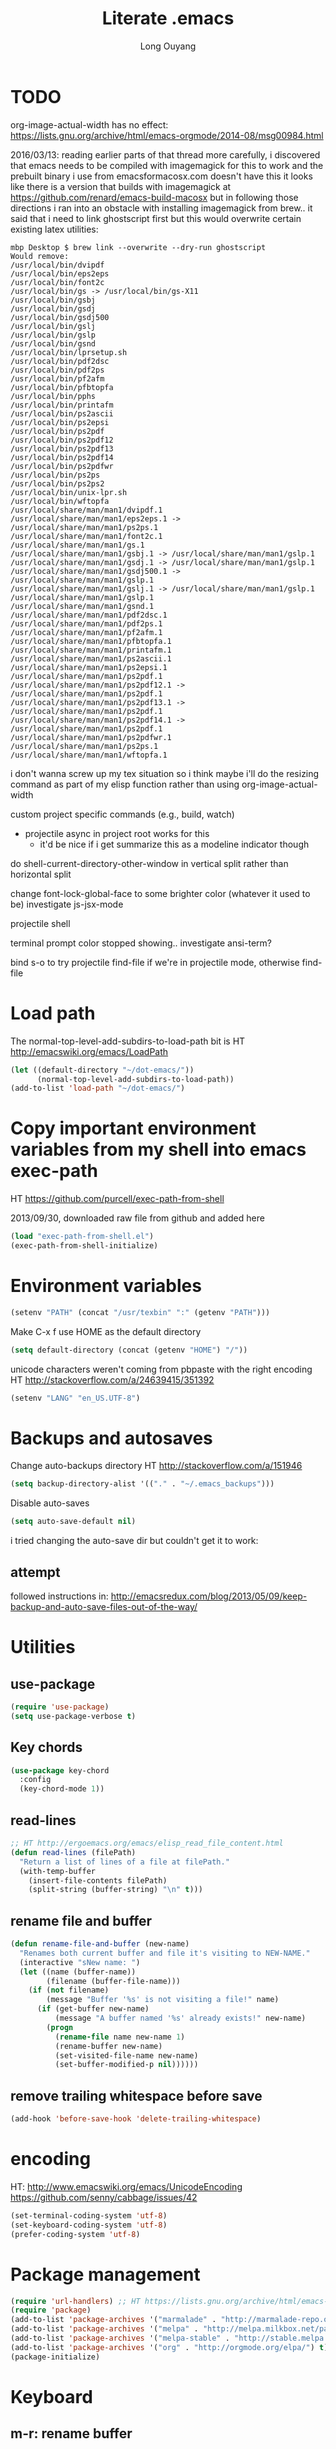 #+TITLE: Literate .emacs
#+AUTHOR: Long Ouyang
#+PROPERTY: tangle yes
#+STARTUP: hidestars
#+STARTUP: indent

* TODO

org-image-actual-width has no effect:
https://lists.gnu.org/archive/html/emacs-orgmode/2014-08/msg00984.html

2016/03/13:
reading earlier parts of that thread more carefully, i discovered that emacs needs to be compiled with imagemagick for this to work
and the prebuilt binary i use from emacsformacosx.com doesn't have this
it looks like there is a version that builds with imagemagick at https://github.com/renard/emacs-build-macosx
but in following those directions i ran into an obstacle with installing imagemagick from brew.. it said that i need to link ghostscript first but this would overwrite certain existing latex utilities:

#+BEGIN_EXAMPLE
mbp Desktop $ brew link --overwrite --dry-run ghostscript
Would remove:
/usr/local/bin/dvipdf
/usr/local/bin/eps2eps
/usr/local/bin/font2c
/usr/local/bin/gs -> /usr/local/bin/gs-X11
/usr/local/bin/gsbj
/usr/local/bin/gsdj
/usr/local/bin/gsdj500
/usr/local/bin/gslj
/usr/local/bin/gslp
/usr/local/bin/gsnd
/usr/local/bin/lprsetup.sh
/usr/local/bin/pdf2dsc
/usr/local/bin/pdf2ps
/usr/local/bin/pf2afm
/usr/local/bin/pfbtopfa
/usr/local/bin/pphs
/usr/local/bin/printafm
/usr/local/bin/ps2ascii
/usr/local/bin/ps2epsi
/usr/local/bin/ps2pdf
/usr/local/bin/ps2pdf12
/usr/local/bin/ps2pdf13
/usr/local/bin/ps2pdf14
/usr/local/bin/ps2pdfwr
/usr/local/bin/ps2ps
/usr/local/bin/ps2ps2
/usr/local/bin/unix-lpr.sh
/usr/local/bin/wftopfa
/usr/local/share/man/man1/dvipdf.1
/usr/local/share/man/man1/eps2eps.1 -> /usr/local/share/man/man1/ps2ps.1
/usr/local/share/man/man1/font2c.1
/usr/local/share/man/man1/gs.1
/usr/local/share/man/man1/gsbj.1 -> /usr/local/share/man/man1/gslp.1
/usr/local/share/man/man1/gsdj.1 -> /usr/local/share/man/man1/gslp.1
/usr/local/share/man/man1/gsdj500.1 -> /usr/local/share/man/man1/gslp.1
/usr/local/share/man/man1/gslj.1 -> /usr/local/share/man/man1/gslp.1
/usr/local/share/man/man1/gslp.1
/usr/local/share/man/man1/gsnd.1
/usr/local/share/man/man1/pdf2dsc.1
/usr/local/share/man/man1/pdf2ps.1
/usr/local/share/man/man1/pf2afm.1
/usr/local/share/man/man1/pfbtopfa.1
/usr/local/share/man/man1/printafm.1
/usr/local/share/man/man1/ps2ascii.1
/usr/local/share/man/man1/ps2epsi.1
/usr/local/share/man/man1/ps2pdf.1
/usr/local/share/man/man1/ps2pdf12.1 -> /usr/local/share/man/man1/ps2pdf.1
/usr/local/share/man/man1/ps2pdf13.1 -> /usr/local/share/man/man1/ps2pdf.1
/usr/local/share/man/man1/ps2pdf14.1 -> /usr/local/share/man/man1/ps2pdf.1
/usr/local/share/man/man1/ps2pdfwr.1
/usr/local/share/man/man1/ps2ps.1
/usr/local/share/man/man1/wftopfa.1
#+END_EXAMPLE

i don't wanna screw up my tex situation so i think maybe i'll do the resizing command as part of my elisp function rather than using org-image-actual-width

custom project specific commands (e.g., build, watch)
- projectile async in project root works for this
  - it'd be nice if i get summarize this as a modeline indicator though

do shell-current-directory-other-window in vertical split rather than horizontal split

change font-lock-global-face to some brighter color (whatever it used to be)
investigate js-jsx-mode

projectile shell

terminal prompt color stopped showing.. investigate ansi-term?

bind s-o to try projectile find-file if we're in projectile mode, otherwise find-file

* Load path

The normal-top-level-add-subdirs-to-load-path bit is HT http://emacswiki.org/emacs/LoadPath

#+BEGIN_SRC emacs-lisp
(let ((default-directory "~/dot-emacs/"))
      (normal-top-level-add-subdirs-to-load-path))
(add-to-list 'load-path "~/dot-emacs/")
#+END_SRC

* Copy important environment variables from my shell into emacs exec-path

HT https://github.com/purcell/exec-path-from-shell

2013/09/30, downloaded raw file from github and added here

#+begin_src emacs-lisp
(load "exec-path-from-shell.el")
(exec-path-from-shell-initialize)
#+end_src

* Environment variables
#+begin_src emacs-lisp
(setenv "PATH" (concat "/usr/texbin" ":" (getenv "PATH")))
#+end_src

Make C-x f use HOME as the default directory
#+BEGIN_SRC emacs-lisp
(setq default-directory (concat (getenv "HOME") "/"))
#+END_SRC

unicode characters weren't coming from pbpaste with the right encoding
HT http://stackoverflow.com/a/24639415/351392

#+BEGIN_SRC emacs-lisp
(setenv "LANG" "en_US.UTF-8")
#+END_SRC

* Backups and autosaves

Change auto-backups directory
HT http://stackoverflow.com/a/151946
#+BEGIN_SRC emacs-lisp
(setq backup-directory-alist '(("." . "~/.emacs_backups")))
#+END_SRC

Disable auto-saves
#+BEGIN_SRC emacs-lisp
(setq auto-save-default nil)
#+END_SRC

i tried changing the auto-save dir but couldn't get it to work:

** attempt

followed instructions in:
http://emacsredux.com/blog/2013/05/09/keep-backup-and-auto-save-files-out-of-the-way/

* Utilities
** use-package

#+BEGIN_SRC emacs-lisp
(require 'use-package)
(setq use-package-verbose t)
#+END_SRC

** Key chords
#+begin_src emacs-lisp
(use-package key-chord
  :config
  (key-chord-mode 1))
#+end_src

** read-lines
#+BEGIN_SRC emacs-lisp
;; HT http://ergoemacs.org/emacs/elisp_read_file_content.html
(defun read-lines (filePath)
  "Return a list of lines of a file at filePath."
  (with-temp-buffer
    (insert-file-contents filePath)
    (split-string (buffer-string) "\n" t)))
#+END_SRC
** rename file and buffer
#+BEGIN_SRC emacs-lisp
(defun rename-file-and-buffer (new-name)
  "Renames both current buffer and file it's visiting to NEW-NAME."
  (interactive "sNew name: ")
  (let ((name (buffer-name))
        (filename (buffer-file-name)))
    (if (not filename)
        (message "Buffer '%s' is not visiting a file!" name)
      (if (get-buffer new-name)
          (message "A buffer named '%s' already exists!" new-name)
        (progn
          (rename-file name new-name 1)
          (rename-buffer new-name)
          (set-visited-file-name new-name)
          (set-buffer-modified-p nil))))))
#+END_SRC

** remove trailing whitespace before save

#+BEGIN_SRC emacs-lisp
(add-hook 'before-save-hook 'delete-trailing-whitespace)
#+END_SRC

* encoding

HT:
http://www.emacswiki.org/emacs/UnicodeEncoding
https://github.com/senny/cabbage/issues/42

#+BEGIN_SRC emacs-lisp
(set-terminal-coding-system 'utf-8)
(set-keyboard-coding-system 'utf-8)
(prefer-coding-system 'utf-8)
#+END_SRC

#+RESULTS:

* Package management

#+BEGIN_SRC emacs-lisp
(require 'url-handlers) ;; HT https://lists.gnu.org/archive/html/emacs-devel/2015-11/msg01546.html
(require 'package)
(add-to-list 'package-archives '("marmalade" . "http://marmalade-repo.org/packages/") t)
(add-to-list 'package-archives '("melpa" . "http://melpa.milkbox.net/packages/") t)
(add-to-list 'package-archives '("melpa-stable" . "http://stable.melpa.org/packages/") t)
(add-to-list 'package-archives '("org" . "http://orgmode.org/elpa/") t)
(package-initialize)
#+END_SRC

* Keyboard
** m-r: rename buffer

#+BEGIN_SRC emacs-lisp
(global-set-key (kbd "C-r") 'rename-buffer)
#+END_SRC

** Enter indents

HT http://emacswiki.org/emacs/AutoIndentation
#+begin_src emacs-lisp
(defun make-enter-indent ()
  (local-set-key (kbd "RET") 'newline-and-indent))

(add-hook 'python-mode-hook 'make-enter-indent)
(add-hook 'html-mode-hook 'make-enter-indent)
(add-hook 'org-mode-hook 'make-enter-indent)
#+end_src

** Copy/paste
#+BEGIN_SRC emacs-lisp
;; emacs 23.1 and later joins the system clipboard with the
;; emacs killring. get rid of this.
;; taken from: http://emacswiki.org/emacs/CopyAndPaste#toc10
;; (setq interprogram-cut-function 'x-select-text)
;; (setq interprogram-paste-function x-cut-buffer-or-selection-value)
(setq interprogram-cut-function nil)
(setq interprogram-paste-function nil)

(defun paste-from-pasteboard ()
  (interactive)
  (insert (shell-command-to-string "pbpaste")))

;; HT https://github.com/p-baleine/dot-emacs/blob/master/osx-clipboard.el
(defun copy-to-pasteboard ()
  (interactive)
  (if (or (and (boundp 'mark-active) mark-active)
          (and (fboundp 'region-exists-p) (region-exists-p)))
      (call-process-region
       (region-beginning) (region-end) "pbcopy" nil t t)))

(global-set-key (kbd "s-v") 'paste-from-pasteboard)
(global-set-key (kbd "s-c") 'copy-to-pasteboard)
#+END_SRC

** Autoindent yanked code
Make sure pasted code is automatically indented, HT http://emacswiki.org/emacs/AutoIndentation
#+begin_src emacs-lisp
(dolist (command '(yank yank-pop))
  (eval `(defadvice ,command (after indent-region activate)
	   (and (not current-prefix-arg)
		(member major-mode '(emacs-lisp-mode lisp-mode
						     clojure-mode    scheme-mode
						     haskell-mode    ruby-mode
						     rspec-mode      python-mode
						     c-mode          c++-mode
						     objc-mode       latex-mode
						     plain-tex-mode  js2-mode
						     html-mode))
		(let ((mark-even-if-inactive transient-mark-mode))
		  (indent-region (region-beginning) (region-end) nil))))))
#+end_src

#+RESULTS:

** Comments
#+BEGIN_SRC emacs-lisp
(global-set-key (kbd "C-c C-=") 'comment-region)
(global-set-key (kbd "C-c C--") 'uncomment-region)
#+END_SRC

** Next/previous window

#+BEGIN_SRC emacs-lisp
(defun prev-window ()
  (interactive)
  (other-window -1))

(defun longs-next-window ()
  (interactive)
  (other-window 1))

(global-set-key (kbd "C-x p") 'prev-window)
(global-set-key (kbd "s-}") 'longs-next-window)
(global-set-key (kbd "s-{") 'prev-window)
#+END_SRC

** windmove ("geographic" window switching)

HT http://www.emacswiki.org/emacs/SwitchingBuffers#toc8

#+begin_src emacs-lisp
(global-set-key (kbd "<s-left>") 'windmove-left)
(global-set-key (kbd "<s-right>") 'windmove-right)
(global-set-key (kbd "<s-up>") 'windmove-up)
(global-set-key (kbd "<s-down>") 'windmove-down)
#+end_src

** delete-window

s-0 as a shorter version of C-x 0

#+begin_src emacs-lisp
(global-set-key (kbd "s-0") 'delete-window)
#+end_src

** Go to indent
Remap from default M-m to M-i
HT http://emacsrocks.com/e04.html (around 1:15 in video)

#+begin_src emacs-lisp
(define-key global-map (kbd "M-i") 'back-to-indentation)
#+end_src

** M-m replace-string M-M replace-regexp
#+begin_src emacs-lisp
(global-set-key (kbd "M-m") 'replace-string)
#+end_src

#+begin_src emacs-lisp
(global-set-key (kbd "M-M") 'replace-regexp)
#+end_src

** toggling window split

HT http://www.emacswiki.org/emacs/ToggleWindowSplit
#+BEGIN_SRC emacs-lisp
(defun toggle-window-split ()
  (interactive)
  (if (= (count-windows) 2)
      (let* ((this-win-buffer (window-buffer))
	     (next-win-buffer (window-buffer (next-window)))
	     (this-win-edges (window-edges (selected-window)))
	     (next-win-edges (window-edges (next-window)))
	     (this-win-2nd (not (and (<= (car this-win-edges)
					 (car next-win-edges))
				     (<= (cadr this-win-edges)
					 (cadr next-win-edges)))))
	     (splitter
	      (if (= (car this-win-edges)
		     (car (window-edges (next-window))))
		  'split-window-horizontally
		'split-window-vertically)))
	(delete-other-windows)
	(let ((first-win (selected-window)))
	  (funcall splitter)
	  (if this-win-2nd (other-window 1))
	  (set-window-buffer (selected-window) this-win-buffer)
	  (set-window-buffer (next-window) next-win-buffer)
	  (select-window first-win)
	  (if this-win-2nd (other-window 1))))))

(bind-key "<f5>" 'toggle-window-split)
#+END_SRC

** helm

HT http://tuhdo.github.io/helm-intro.html

#+BEGIN_SRC emacs-lisp

(require 'helm)
(require 'helm-config)

(global-set-key (kbd "C-c h") 'helm-command-prefix)
(global-unset-key (kbd "C-x c"))

(define-key helm-map (kbd "<tab>") 'helm-execute-persistent-action) ; rebind tab to run persistent action
(define-key helm-map (kbd "C-i") 'helm-execute-persistent-action) ; make TAB works in terminal
(define-key helm-map (kbd "C-z")  'helm-select-action) ; list actions using C-z

(when (executable-find "curl")
  (setq helm-google-suggest-use-curl-p t))

(global-set-key (kbd "C-x C-f") 'helm-find-files)

;; disable prompt for creating new files
;; HT http://emacs.stackexchange.com/a/10918/3964
(setq helm-ff-newfile-prompt-p nil)

(setq helm-split-window-in-side-p           t ; open helm buffer inside current window, not occupy whole other window
      ;;helm-move-to-line-cycle-in-source     t ; move to end or beginning of source when reaching top or bottom of source.
      ;;helm-ff-search-library-in-sexp        t ; search for library in `require' and `declare-function' sexp.
      helm-scroll-amount                    8 ; scroll 8 lines other window using M-<next>/M-<prior>
      helm-ff-file-name-history-use-recentf t)

(helm-mode 1)
#+END_SRC

#+RESULTS:
: t

** projectile

HT http://tuhdo.github.io/helm-projectile.html

#+BEGIN_SRC emacs-lisp
(projectile-global-mode)
(setq projectile-completion-system 'helm)
;;(helm-projectile-on)
(define-key projectile-mode-map [?\s-g] 'projectile-grep)
#+END_SRC

when grepping, hide the header:

HT http://stackoverflow.com/a/16133543/351392
#+BEGIN_SRC emacs-lisp
(defun delete-grep-header ()
  (save-excursion
    (with-current-buffer grep-last-buffer
      (goto-line 5)
      (narrow-to-region (point) (point-max)))))

(defadvice grep (after delete-grep-header activate) (delete-grep-header))
(defadvice rgrep (after delete-grep-header activate) (delete-grep-header))
#+END_SRC

** s-e: eval-region

#+BEGIN_SRC emacs-lisp
(bind-key "s-e" 'eval-region)
#+END_SRC

** s-b: switch buffer

#+BEGIN_SRC emacs-lisp
(bind-key "s-b" 'buffer-menu)
#+END_SRC

** shortcut: insert today's date

#+BEGIN_SRC emacs-lisp
(defun insert-current-date () (interactive)
       (insert (shell-command-to-string "echo -n $(date +%Y.%m.%d)")))

(bind-key "s-d" 'insert-current-date)
#+END_SRC

* Search

** Auto wrap isearch
#+BEGIN_SRC emacs-lisp
(defadvice isearch-repeat (after isearch-no-fail activate)
  (unless isearch-success
    (ad-disable-advice 'isearch-repeat 'after 'isearch-no-fail)
    (ad-activate 'isearch-repeat)
    (isearch-repeat (if isearch-forward 'forward))
    (ad-enable-advice 'isearch-repeat 'after 'isearch-no-fail)
    (ad-activate 'isearch-repeat)))

(defadvice isearch-search (after isearch-no-fail activate)
  (unless isearch-success
    (ad-disable-advice 'isearch-search 'after 'isearch-no-fail)
    (ad-activate 'isearch-search)
    (isearch-repeat (if isearch-forward 'forward))
    (ad-enable-advice 'isearch-search 'after 'isearch-no-fail)
    (ad-activate 'isearch-search)))
#+END_SRC

* Appearance
** Disable splash screen, scroll bar, toolbar, reduce fringe

Disabling scroll bars w/o custom-set-variable: http://emacswiki.org/emacs/ScrollBar

#+BEGIN_SRC emacs-lisp
(when (display-graphic-p)
  (setq inhibit-splash-screen t)
  (scroll-bar-mode -1)
  (tool-bar-mode -1)
  (fringe-mode '(4 . 4))
)
#+END_SRC

** change scratch major mode and initial contents
HT http://emacsredux.com/blog/2014/07/25/configure-the-scratch-buffers-mode/

#+BEGIN_SRC emacs-lisp
;; (setq initial-major-mode 'org-mode)
(setq initial-scratch-message "")
#+END_SRC

** Solarized
NB: need to have iterm2 set to report TERM=xterm-16color
for solarized colors to look right in terminal
(https://github.com/sellout/emacs-color-theme-solarized/issues/71)

#+BEGIN_SRC emacs-lisp
;;(add-to-list 'custom-theme-load-path "~/dot-emacs/vendor/solarized")
;;(load-theme 'solarized-light t)

(use-package solarized-theme
  :if window-system
  :init
  (setq solarized-use-variable-pitch nil
        solarized-use-more-italic t
        solarized-emphasize-indicators nil
        solarized-distinct-fringe-background nil
        solarized-high-contrast-mode-line t
        solarized-scale-org-headlines nil
        )
  :config
  (load "solarized-theme-autoloads" nil t)
  (load-theme 'solarized-light t))
#+END_SRC

disable theme before switching using =load-theme=
http://stackoverflow.com/a/15595000/351392
#+BEGIN_SRC emacs-lisp
(defadvice load-theme
  (before theme-dont-propagate activate)
  (mapc #'disable-theme custom-enabled-themes))
#+END_SRC

** Use Inconsolata font
#+BEGIN_SRC emacs-lisp
(when (member "Inconsolata" (font-family-list))
	    (set-default-font "Inconsolata")
	    (set-face-attribute 'default nil :font "Inconsolata" :height 140))
#+END_SRC

** Colors in shell mode
FIXME
#+BEGIN_SRC emacs-lisp
(autoload 'ansi-color-for-comint-mode-on "ansi-color" nil t)
(add-hook 'shell-mode-hook 'ansi-color-for-comint-mode-on)
#+END_SRC

* expand-region

#+begin_src emacs-lisp
(use-package expand-region
  :config
  (bind-key  "C-." 'er/expand-region))
#+end_src

* yasnippet

#+begin_src emacs-lisp :tangle no
(require 'yasnippet)
(add-to-list 'yas-snippet-dirs "~/dot-emacs/snippets/ess-mode")
(yas-global-mode 1)
#+end_src

* Major modes
** ess

(installed from melpa)

#+BEGIN_SRC emacs-lisp
(require 'htmlize)
(use-package ess-site
  :mode ("\\.R\\'" . R-mode)
  :config
  (ess-toggle-underscore nil)
  (bind-key "s-r" 'ess-eval-buffer-and-go ess-mode-map)
  (add-hook 'inferior-ess-mode-hook (lambda ()
                                      (progn
                                        (set-variable 'comint-scroll-to-bottom-on-output 'this)
                                        (set-variable 'comint-scroll-show-maximum-output t)
                                        (set-variable 'comint-scroll-to-bottom-on-input 'this))))


  ;; ;; prevent indentation of doom
  ;; (add-hook 'ess-mode-hook
  ;;           (lambda ()
  ;;             (setq ess-first-continued-statement-offset 2)
  ;;             (setq ess-continued-statement-offset 0)
  ;;             (setq ess-indent-level 2)))


  ;; use rstudio style
  (setq ess-default-style 'RStudio)
  )

#+END_SRC
** org

#+BEGIN_SRC emacs-lisp
(add-hook 'org-mode-hook (lambda () (visual-line-mode 1)))

;; indent subtrees by default
(setq org-startup-indented t)

;; src indentation
;; HT http://stackoverflow.com/questions/9764583/strange-indentation-within-emacs-org-mode-src-block
(setq org-src-preserve-indentation t)

;; src block languages
(org-babel-do-load-languages
 'org-babel-load-languages
 '((R . t)
   (emacs-lisp . t)
   (ruby . t)
   (sh . t)
   (python .t)
   (scheme . t)
   ))

(setq org-src-fontify-natively t)
(setq org-src-window-setup (quote current-window))
(setq org-confirm-babel-evaluate nil)
#+END_SRC
*** Open URLs in Chrome
#+BEGIN_SRC emacs-lisp
(defun open-url-in-chrome (url)
  "Open URL in Google Chrome.  I use AppleScript to do several things:
  1. I tell Chrome to come to the front. If Chrome wasn't launched, this will also launch it.
  2. If Chrome has no windows open, I tell it to create one.
  3. If Chrome has a tab showing URL, I tell it to reload the tab, make that tab the active tab in its window, and bring its window to the front.
  4. If Chrome has no tab showing URL, I tell Chrome to make a new tab (in the front window) showing URL."
  (when (symbolp url)
    ; User passed a symbol instead of a string.  Use the symbol name.
    (setq url (symbol-name url)))
  (do-applescript (format "
tell application \"Google Chrome\"
        activate
        set theUrl to %S
        if character 1 of theUrl is \"/\" then
                set theUrl to \"file://\" & theUrl
        end if

        if (count every window) = 0 then
                make new window
                set URL of active tab of window 1 to theURL
        end if


        set found to false
        set theTabIndex to -1
        repeat with theWindow in every window
                set theTabIndex to 0
                repeat with theTab in every tab of theWindow
                        set theTabIndex to theTabIndex + 1
                        if theTab's URL = theUrl then
                                set found to true
                                exit
                        end if
                end repeat

                if found then
                        exit repeat
                end if
        end repeat

        if found then
                tell theTab to reload
                set theWindow's active tab index to theTabIndex
                set index of theWindow to 1
        else
               set theTab to make new tab at end of tabs of window 1
               set URL of theTab to theURL
        end if
end tell" url)))

(defun replace-org-export-as-html-and-open ()
  (defun org-export-as-html-and-open (arg)
    "long"
    (interactive "P")
    (org-export-as-html arg 'hidden)
    (message buffer-file-name)
    (open-url-in-chrome buffer-file-name)
    (when org-export-kill-product-buffer-when-displayed
      (kill-buffer (current-buffer))))
)

(add-hook 'org-mode-hook 'replace-org-export-as-html-and-open)
#+END_SRC

*** LaTeX

Enable source-specials for Control-click forward/reverse search.
#+BEGIN_SRC emacs-lisp
(add-hook
 'LaTeX-mode-hook
 (lambda ()
   (TeX-PDF-mode 1)
   (TeX-source-correlate-mode 1)
   (setq TeX-source-correlate-method 'synctex)
   (setq TeX-view-program-list
         '(("Skim"
            "/Applications/Skim.app/Contents/SharedSupport/displayline -g %n %o %b"))
         TeX-view-program-selection
         '((output-pdf "Skim")))))
#+END_SRC

turn on reftex
#+BEGIN_SRC emacs-lisp
(add-hook 'LaTeX-mode-hook 'turn-on-reftex)
#+END_SRC

add texcount to menu

HT http://app.uio.no/ifi/texcount/faq.html#emacs
HT http://stackoverflow.com/a/2736153/351392

(after running command, do C-c C-l to view)

#+BEGIN_SRC emacs-lisp
(eval-after-load "tex"
  '(add-to-list 'TeX-command-list
                (list "TeXcount" "texcount %s.tex" 'TeX-run-command nil t)))
#+END_SRC

FIXME. Oh god this is a shambles.

cribbed a bunch from http://kieranhealy.org/blog/archives/2011/01/21/exporting-org-mode-to-pdf-via-xelatex/

#+BEGIN_SRC emacs-lisp

;; (require 'org-latex)
;; (setq org-export-latex-listings t)

;; (defun my-auto-tex-cmd ()
;;   "When exporting from .org with latex, automatically run latex,
;;    pdflatex, or xelatex as appropriate, using latemxk."
;;   (let ((texcmd)))
;;     ;; default command: oldstyle latex via dvi
;;     (setq texcmd "latexmk -dvi -pdfps %f")
;;     ;; pdflatex -> .pdf
;;     (if (string-match "LATEX_CMD: pdflatex" (buffer-string))
;; 	(setq texcmd "latexmk -pdf %f"))
;;     ;; xelatex -> .pdf
;;     (if (string-match "LATEX_CMD: xelatex" (buffer-string))
;; 	(setq texcmd "latexmk -pdflatex=xelatex -pdf %f"))
;;     (setq org-latex-to-pdf-process (list texcmd)))

;; (add-hook 'org-export-latex-after-initial-vars-hook 'my-auto-tex-cmd)

;; ;; Default packages included in every tex file, pdflatex or xelatex
;; (setq org-export-latex-packages-alist
;;       '(("" "graphicx" t)
;; 	("" "longtable" nil)
;; 	("" "float" nil)))

;; (defun my-auto-tex-parameters ()
;;   "Automatically select the tex packages to include."
;;   ;; default packages for ordinary latex or pdflatex export
;;   (setq org-export-latex-default-packages-alist
;; 	'(("AUTO" "inputenc" t)
;; 	  ("T1"   "fontenc"   t)
;; 	  (""     "fixltx2e"  nil)
;; 	  (""     "wrapfig"   nil)
;; 	  (""     "soul"      t)
;; 	  (""     "textcomp"  t)
;; 	  (""     "marvosym"  t)
;; 	  ("nointegrals" "wasysym"   t)
;; 	  (""     "latexsym"  t)
;; 	  (""     "amssymb"   t)
;; 	  (""     "amsmath"   t)
;; 	  (""     "hyperref"  nil)))

;;   ;; Packages to include when xelatex is used
;;   ;; (see https://github.com/kjhealy/latex-custom-kjh for the
;;   ;; non-standard ones.)
;;   (if (string-match "LATEX_CMD: xelatex" (buffer-string))
;;       (setq org-export-latex-default-packages-alist
;; 	    '(("" "fontspec" t)
;; 	      ("" "xunicode" t)
;; 	      ("" "url" t)
;; 	      ("" "rotating" t)
;; ;;	      ("" "memoir-article-styles" t)
;; ;;	      ("american" "babel" t)
;; 	      ("babel" "csquotes" t)
;; 	      ("" "listings" nil)
;; 	      (""     "amssymb"   t)
;; 	      (""     "amsmath"   t)
;; ;;	      ("" "listings-sweave-xelatex" nil)
;; 	      ("svgnames" "xcolor" t)
;; 	      ("" "soul" t)
;; 	      ("xetex, colorlinks=true, urlcolor=FireBrick, plainpages=false, pdfpagelabels, bookmarksnumbered" "hyperref" nil)
;; 	      )))

;;   ;; (if (string-match "LATEX_CMD: xelatex" (buffer-string))
;;   ;;     (setq org-export-latex-classes
;;   ;; 	    (cons '("article"
;;   ;; 		    "\\documentclass[letterpaper]{article}
;;   ;; \\usepackage[style=authoryear-comp-ajs, abbreviate=true]{biblatex}
;;   ;; \\bibliography{refs}"
;;   ;; 		    ("\\section{%s}" . "\\section*{%s}")
;;   ;; 		    ("\\subsection{%s}" . "\\subsection*{%s}")
;;   ;; 		    ("\\subsubsection{%s}" . "\\subsubsection*{%s}")
;;   ;; 		    ("\\paragraph{%s}" . "\\paragraph*{%s}")
;;   ;; 		    ("\\subparagraph{%s}" . "\\subparagraph*{%s}"))
;;   ;; 		  org-export-latex-classes)))
;; )

;; (add-hook 'org-export-latex-after-initial-vars-hook 'my-auto-tex-parameters)
#+END_SRC

*** Display images inline after code evaluation

HT: https://github.com/erikriverson/org-mode-R-tutorial/blob/master/org-mode-R-tutorial.org

TODO: only run org-display-inline-images after execution if STARTUP: inlineimages is set
#+begin_src emacs-lisp
(add-hook 'org-babel-after-execute-hook 'org-display-inline-images)
(add-hook 'org-mode-hook 'org-display-inline-images)
#+end_src

*** org-src

bind s-s to org-edit-src-save:

#+BEGIN_SRC emacs-lisp
(add-hook 'org-src-mode-hook (lambda ()
                               (local-set-key (kbd "s-s") 'org-edit-src-save)))
#+END_SRC
** Church
#+BEGIN_SRC emacs-lisp
(require 'church)
(setq quack-fontify-style nil)
(setq quack-programs (quote ("o" "bigloo" "csi" "csi -hygienic" "gosh" "gracket" "gsi" "gsi ~~/syntax-case.scm -" "guile" "kawa" "mit-scheme" "racket" "racket -il typed/racket" "rs" "scheme" "scheme48" "scsh" "sisc" "stklos" "sxi" "ikarus" "ssh -t alonzo@nospoon.mit.edu ikarus")))
#+END_SRC

** Tuareg (OCaml)
#+begin_src emacs-lisp
(use-package tuareg
  :ensure
  :mode (("\\.ml\\w?$" . tuareg-mode)
         ("\\.ocaml\\w?" . tuareg-mode))
  )
#+end_src

** LaTeX
*** Enable synctex
#+begin_src emacs-lisp
(setq LaTeX-command "latex -synctex=1")
#+end_src

*** Git-friendly formatting (one sentence per line)
bind to M-n
#+begin_src emacs-lisp
(defun tex-git-friendly ()
  (interactive)
  (replace-string ". " ".\n" nil (region-beginning) (region-end))
  )

(defun LaTeX-mode-keys ()
  "Modify keymaps used by `LaTeX-mode'."

  ;; format a selection in a git-friendly manner (one line per paragraph)
  (local-set-key (kbd "M-n") 'tex-git-friendly)
  ;; shortcut for bold
  (local-set-key (kbd "s-b") (lambda ()  (interactive) (TeX-font nil ?\C-b)))
  ;; shortcut for italic italic
  (local-set-key (kbd "s-i") (lambda ()  (interactive) (TeX-font nil ?\C-e)))
  )

(add-hook 'LaTeX-mode-hook 'LaTeX-mode-keys)
#+end_src

*** visual line mode
#+BEGIN_SRC emacs-lisp
(add-hook 'LaTeX-mode-hook (lambda ()
                           (visual-line-mode 1)))
#+END_SRC

*** linum mode and change linum marker

#+BEGIN_SRC emacs-lisp
(add-hook
 'LaTeX-mode-hook
 (lambda ()
   (linum-mode)
   (set-variable 'linum-format "•")))
#+END_SRC
** js2

from melpa

#+begin_src emacs-lisp
(use-package js2-mode
  :mode (("\\.js$" . js2-mode)
         ("\\.wppl$" . js2-mode))
  :interpreter ("node" . js2-mode)

  :config

  ;; allow missing semicolons
  (setq js2-strict-missing-semi-warning nil)

  ;; 2 spaces for tabs
  (setq js2-basic-offset 2)

  ;; read globals from .jsglobal
  (add-hook 'js2-init-hook
            (lambda ()
              (let ((globals-file (concat (file-name-directory buffer-file-name) ".jsglobal")))
                (when (file-exists-p globals-file)
                  (setq js2-additional-externs (read-lines globals-file))
                  ))))

  (add-hook 'js-mode-hook 'make-enter-indent)
)

#+end_src

#+BEGIN_SRC emacs-lisp
(eval-after-load "js2-mode"
  '(set-face-attribute 'js2-external-variable nil :foreground "#cb4b16"))
#+END_SRC

*** jsx mode

HT http://jbm.io/2014/01/react-in-emacs-creature-comforts/

disable for now because it screws up some indentation for regular js

#+BEGIN_SRC emacs-lisp :tangle no
(defun modify-syntax-table-for-jsx ()
  (modify-syntax-entry ?< "(>")
  (modify-syntax-entry ?> ")<"))

(add-hook 'js-mode-hook 'modify-syntax-table-for-jsx)
#+END_SRC
** Python
#+begin_src emacs-lisp
(setq-default indent-tabs-mode nil)
(setq-default tab-width 2)
#+end_src

#+RESULTS:
: 2


#+begin_src emacs-lisp
(add-hook 'python-mode-hook
          (function (lambda ()
                      (setq indent-tabs-mode nil
                            tab-width 2
                            python-indent-offset 2 ;; HT http://www.emacswiki.org/emacs/IndentingPython
                            ))))
#+end_src

#+RESULTS:
| er/add-python-mode-expansions | make-enter-indent | (lambda nil (setq indent-tabs-mode nil tab-width 2)) |

** Markdown
#+begin_src emacs-lisp
(autoload 'markdown-mode "markdown-mode"
  "Major mode for editing Markdown files" t)
(add-to-list 'auto-mode-alist '("\\.text\\'" . markdown-mode))
(add-to-list 'auto-mode-alist '("\\.markdown\\'" . markdown-mode))
(add-to-list 'auto-mode-alist '("\\.md\\'" . markdown-mode))
#+end_src

I'm apparently using the markdown parser from Ruby's gems, which doesn't play nice with markdown previews / exports.
#+begin_src emacs-lisp
(custom-set-variables '(markdown-command "~/Library/Haskell/bin/pandoc"))
;;(custom-set-variables '(markdown-command "redcarpet"))
#+end_src

Use a css file in ~/dot-emacs/markdown.css
#+begin_src emacs-lisp
(custom-set-variables '(markdown-css-path "file:///Users/long/dot-emacs/markdown.css"))
#+end_src

#+RESULTS:

** shell
*** directory tracking (so autocomplete works even after I use z to jump around)
HT http://www.emacswiki.org/emacs/ShellDirtrackByProcfs

by default, on osx, the messages buffer complains about:
#+BEGIN_EXAMPLE
error in process filter: locate-file: Wrong type argument: stringp, nil
error in process filter: Wrong type argument: stringp, nil
#+END_EXAMPLE

this is because /proc doesn't exist. i had to hack this in using lsof (HT http://stackoverflow.com/a/8331292/351392)

2015/04/02: i had a suspicion that this was slow, so i optimized it a bit by storing pid as a local variable and streamlining the string munging a bit
HT http://stackoverflow.com/a/8331292/351392 for the -a flag
HT http://stackoverflow.com/a/3567515/351392 for the -F flag and the pipes afterwards

#+begin_src emacs-lisp
(defun track-shell-directory/procfs ()
  (shell-dirtrack-mode 0)
  (defvar pid (process-id (get-buffer-process (current-buffer))))
  (add-hook 'comint-preoutput-filter-functions
            (lambda (str)
              (prog1 str
                (when (string-match comint-prompt-regexp str)
                  (cd (shell-command-to-string (format "lsof -a -d cwd -p %s -Fn | tail -1 | cut -c2- | tr -d '\n'" pid))))))
                                                                 nil t))

(add-hook 'shell-mode-hook 'track-shell-directory/procfs)
#+end_src

loading shell based on current buffer's directory (melpa, i think)

#+BEGIN_SRC emacs-lisp
(require 'shell-current-directory)
#+END_SRC

*** make node work by setting NODE_NO_READLINE

HT http://stackoverflow.com/a/16632586/351392

#+BEGIN_SRC emacs-lisp
(setenv "NODE_NO_READLINE" "1")
#+END_SRC

*** clearing shell

#+BEGIN_SRC emacs-lisp
(defun my-shell-clear ()
  (interactive)
  (let ((comint-buffer-maximum-size 0))
    (comint-truncate-buffer)))

(defun my-shell-hook ()
  (local-set-key "\C-cl" 'my-shell-clear))

(add-hook 'shell-mode-hook 'my-shell-hook)
#+END_SRC
** dired

#+BEGIN_SRC emacs-lisp
(add-hook 'dired-mode-hook 'dired-hide-details-mode)
(setq dired-listing-switches "-aBhl  --group-directories-first")
(setq dired-hide-details-hide-symlink-targets nil)
#+END_SRC

** julia
#+BEGIN_SRC emacs-lisp :tangle no
(require 'julia-mode)
#+END_SRC

** Buffer

C-x C-b occupies whole frame:
#+BEGIN_SRC emacs-lisp
(global-set-key "\C-x\C-b" 'buffer-menu)
#+END_SRC

** web-mode

#+BEGIN_SRC emacs-lisp
(use-package
 web-mode
 :mode (("\\.html$" . web-mode)
        ("\\.jsx$" . web-mode))
 :config
 (setq web-mode-markup-indent-offset 2)
)
#+END_SRC


*** quick screenshots

adapted from http://stackoverflow.com/a/31868530/351392
#+BEGIN_SRC emacs-lisp
(defun my-org-screenshot ()
  "Take a screenshot into a time stamped unique-named file in the
same directory as the org-buffer and insert a link to this file."
  (interactive)
  (org-display-inline-images)
  (setq filename
        (concat
         (make-temp-name
          (concat "assets/"
                  (format-time-string "%Y%m%d_%H%M%S_")) ) ".png"))
  (unless (file-exists-p (file-name-directory filename))
    (make-directory (file-name-directory filename)))
  ; take screenshot
  (if (eq system-type 'darwin)
      (call-process "screencapture" nil nil nil "-i" filename))
  (if (eq system-type 'gnu/linux)
      (call-process "import" nil nil nil filename))
  ; insert into file if correctly taken
  (if (file-exists-p filename)
    (insert (concat "[[./" filename "]]"))))
#+END_SRC

* Minor modes
** ace-jump-mode
#+BEGIN_SRC emacs-lisp
(use-package ace-jump-mode
  :config
  (ace-jump-mode-enable-mark-sync)
  (key-chord-define-global "jk" 'ace-jump-mode)
  (key-chord-define-global "kp" 'ace-jump-mode-pop-mark)
  (setq ace-jump-mode-scope 'frame)
)
#+END_SRC

** magit
used to be vendored, but installed from elpa

Bind M-g to magit-status

#+BEGIN_SRC emacs-lisp
(use-package magit
  :bind ("M-g" . magit-status)
  :config

  ;; open magit-status in fullscreen window HT http://stackoverflow.com/a/9440613/351392
  (setq magit-status-buffer-switch-function 'switch-to-buffer)

  ;; show fine differences at current hunk
  ;; HT https://github.com/vincentbernat/dot.emacs/blob/master/magit.conf.el
  ;; HT google for < "word-diff" magit >
  (setq magit-diff-refine-hunk t)

  ;; turn on visual line mode
  ;; HT http://comments.gmane.org/gmane.comp.version-control.git.magit/1114
  (add-hook 'magit-mode-hook 'turn-on-visual-line-mode)

  ;; (set-face-bold 'magit-section-title t)
  )
#+END_SRC

** paredit
#+begin_src emacs-lisp
(autoload 'paredit-mode "paredit"
  "Minor mode for pseudo-structurally editing Lisp code." t)
(add-hook 'emacs-lisp-mode-hook       (lambda () (paredit-mode +1)))
(add-hook 'lisp-mode-hook             (lambda () (paredit-mode +1)))
(add-hook 'lisp-interaction-mode-hook (lambda () (paredit-mode +1)))
(add-hook 'scheme-mode-hook           (lambda () (paredit-mode +1)))
#+end_src

#+RESULTS:

Use electric-pair-mode for non-lisps:
#+begin_src emacs-lisp :tangle no
;; HT http://stackoverflow.com/a/913823/351392
;; HT http://stackoverflow.com/questions/5298907/emacs-php-mode-and-paredit#comment12995031_5324458

(electric-pair-mode)
#+end_src

#+BEGIN_SRC emacs-lisp :tangle no
(use-package smartparens-config
  :ensure smartparens
  :init
  (setq sp-highlight-pair-overlay nil)
  (setq sp-highlight-wrap-overlay nil)
  (setq sp-highlight-wrap-tag-overlay nil)
  :config
  (smartparens-global-mode)
  (bind-keys
   :map smartparens-mode-map
   ("C-M-a" . sp-beginning-of-sexp)
   ("C-M-e" . sp-end-of-sexp)

   ("C-<down>" . sp-down-sexp)
   ("C-<up>"   . sp-up-sexp)
   ("M-<down>" . sp-backward-down-sexp)
   ("M-<up>"   . sp-backward-up-sexp)

   ("C-M-f" . sp-forward-sexp)
   ("C-M-b" . sp-backward-sexp)

   ("C-M-n" . sp-next-sexp)
   ("C-M-p" . sp-previous-sexp)

   ("C-S-f" . sp-forward-symbol)
   ("C-S-b" . sp-backward-symbol)

   ("C-<right>" . sp-forward-slurp-sexp)
   ("M-<right>" . sp-forward-barf-sexp)
   ("C-<left>"  . sp-backward-slurp-sexp)
   ("M-<left>"  . sp-backward-barf-sexp)

   ("C-M-t" . sp-transpose-sexp)
   ("C-M-k" . sp-kill-sexp)
   ;; ("C-k"   . sp-kill-hybrid-sexp)
   ("M-k"   . sp-backward-kill-sexp)
   ("C-M-w" . sp-copy-sexp)

   ("C-M-d" . delete-sexp)

   ("M-<backspace>" . backward-kill-word)
   ("C-<backspace>" . sp-backward-kill-word)
   ([remap sp-backward-kill-word] . backward-kill-word)

   ("M-[" . sp-backward-unwrap-sexp)
   ("M-]" . sp-unwrap-sexp)

   ;; ("C-x C-t" . sp-transpose-hybrid-sexp)

   ;; ("C-c ("  . wrap-with-parens)
   ;; ("C-c ["  . wrap-with-brackets)
   ;; ("C-c {"  . wrap-with-braces)
   ;; ("C-c '"  . wrap-with-single-quotes)
   ;; ("C-c \"" . wrap-with-double-quotes)
   ;; ("C-c _"  . wrap-with-underscores)
   ;; ("C-c `"  . wrap-with-back-quotes)

   ))
#+END_SRC

** origami

#+BEGIN_SRC emacs-lisp
(use-package origami
  :defer t
  :config
  (add-to-list 'origami-parser-alist '(css-mode . origami-c-style-parser))
  (add-to-list 'origami-parser-alist '(latex-mode . origami-c-style-parser))
  (add-to-list 'origami-parser-alist '(ess-mode . origami-c-style-parser))
  (bind-key "s-;" 'origami-toggle-node origami-mode-map))
#+END_SRC

** vimish-fold

#+BEGIN_SRC emacs-lisp
(add-hook 'vimish-fold-mode-hook
          (lambda ()
            (interactive)
            (local-set-key (kbd "C-;") 'vimish-fold)
            (local-set-key (kbd "s-;") 'vimish-fold-toggle)))
;; (add-hook 'js-mode-hook 'vimish-fold-mode)
#+END_SRC

** sweetjs

#+BEGIN_SRC emacs-lisp
(use-package sweetjs-mode
  :load-path "vendor/sweetjs-mode"
  :mode "\\.sjs$")
#+END_SRC

* node repl

HT http://www.emacswiki.org/emacs/NodeJs

#+BEGIN_SRC emacs-lisp
(defun node-repl ()
  (interactive)
  (pop-to-buffer (make-comint "node-repl" "node" nil "--interactive")))
#+END_SRC

* todo setup

#+begin_src emacs-lisp
(defun tdo ()
  (interactive)

  ;; HT http://www.gnu.org/software/emacs/manual/html_node/emacs/Select-Buffer.html
  (switch-to-buffer-other-frame "todo"))
#+end_src

* lazy writing (capitalize heads of sentences)

this works assuming that i have one sentence per line

#+BEGIN_EXAMPLE
search:  ^\([a-z]\)
replace: \,(upcase \1)
#+END_EXAMPLE

* custom face setting

#+BEGIN_SRC emacs-lisp
(set-face-background 'show-paren-match "#99ccff")
(set-face-background 'org-block "#eee8d5")

(set-face-attribute 'org-block-begin-line nil :underline t)
(set-face-attribute 'org-block-end-line nil :overline t :underline nil)

;; use old org mode line headers
;; TODO: figure out how to get color defs from solarized
;; rather than manually listing them here
(let ((yellow    "#b58900")
      (orange    "#cb4b16")
      (red       "#dc322f")
      (magenta   "#d33682")
      (violet    "#6c71c4")
      (blue      "#268bd2")
      (cyan      "#2aa198")
      (green     "#859900"))
  (set-face-attribute 'org-level-1 nil :foreground blue)
  (set-face-attribute 'org-level-2 nil :foreground cyan)
  (set-face-attribute 'org-level-3 nil :foreground yellow)
  (set-face-attribute 'org-level-4 nil :foreground red)
  (set-face-attribute 'org-level-5 nil :foreground "#657b83")
  (set-face-attribute 'org-level-6 nil :foreground "#586e75")
  (set-face-attribute 'org-level-7 nil :foreground orange)
  (set-face-attribute 'org-level-8 nil :foreground violet)
  (set-face-attribute 'org-block nil :foreground "black")
  )
#+END_SRC


* how to remove submodules


#+BEGIN_EXAMPLE
git submodule deinit vendor/submodule-name
rm -rf .git/modules/vendor/submodule-name
# then remove the corresponding entry from .gitmodules
#+END_EXAMPLE


* living with nightlies

for synctex to work, we need a working emacsclient binary inside /usr/bin. we do this by:

#+BEGIN_EXAMPLE
sudo ln -s /Applications/Emacs.app/Contents/MacOS/bin-x86_64-10_9/emacsclient /usr/bin/
#+END_EXAMPLE

* profiling startup

HT
http://stackoverflow.com/a/5762495/351392
http://oremacs.com/2015/02/24/emacs-speed-test/

#+BEGIN_SRC sh
emacs -Q -l profile-dotemacs.el \
    --eval "(setq profile-dotemacs-file \
        (setq load-file-name \"init.el\"))" \
    -f profile-dotemacs
#+END_SRC

* learning

mark:
https://www.gnu.org/software/emacs/manual/html_node/emacs/Mark-Ring.html#Mark-Ring
http://emacs.stackexchange.com/questions/12952/what-is-the-usefulness-of-exchange-point-and-mark
